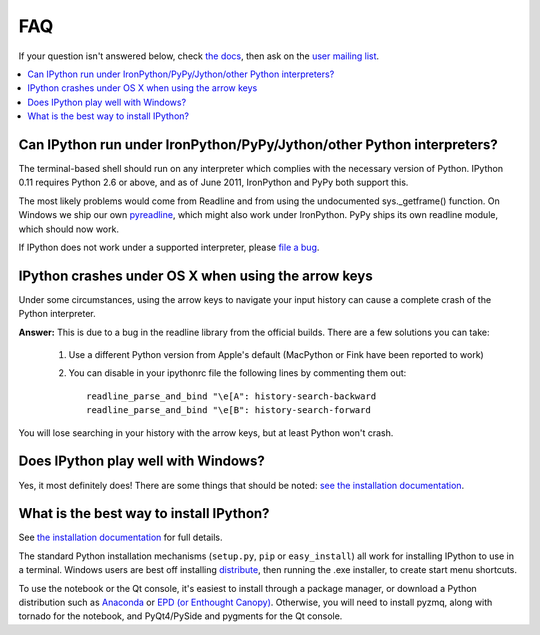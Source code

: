 ===
FAQ
===

If your question isn't answered below, check `the docs <http://ipython.github.com/ipython-doc/>`_, then ask on the `user mailing list <http://projects.scipy.org/mailman/listinfo/ipython-user>`_.

.. contents::
  :local:
  :backlinks: none

Can IPython run under IronPython/PyPy/Jython/other Python interpreters?
-----------------------------------------------------------------------

The terminal-based shell should run on any interpreter which complies with
the necessary version of Python. IPython 0.11 requires Python 2.6
or above, and as of June 2011, IronPython and PyPy both support this.

The most likely problems would come from Readline and from using the undocumented
sys._getframe() function. On Windows we ship our own `pyreadline <pyreadline.html>`_,
which might also work under IronPython. PyPy ships its own readline module,
which should now work.

If IPython does not work under a supported interpreter, please
`file a bug <https://github.com/ipython/ipython/issues>`_.

IPython crashes under OS X when using the arrow keys
----------------------------------------------------
Under some circumstances, using the arrow keys to navigate your input history can cause a complete crash of the Python interpreter.

**Answer:** This is due to a bug in the readline library from the official builds. There are a few solutions you can take:

 1. Use a different Python version from Apple's default (MacPython or Fink have been reported to work)

 2. You can disable in your ipythonrc file the following lines by commenting them out::

      readline_parse_and_bind "\e[A": history-search-backward
      readline_parse_and_bind "\e[B": history-search-forward

You will lose searching in your history with the arrow keys, but at least Python won't crash.

Does IPython play well with Windows? 
------------------------------------

Yes, it most definitely does! There are some things that should be noted: `see
the installation documentation <http://ipython.org/ipython-doc/stable/install/install.html#windows>`_.

What is the best way to install IPython?
----------------------------------------

See `the installation documentation <http://ipython.org/ipython-doc/stable/install/install.html#installing-ipython-itself>`_ for full details.

The standard Python installation mechanisms (``setup.py``, ``pip`` or ``easy_install``) all work for installing IPython to use in a terminal. Windows users are best off installing `distribute <http://pypi.python.org/pypi/distribute>`_, then running the .exe installer, to create start menu shortcuts.

To use the notebook or the Qt console, it's easiest to install through a package manager, or download a Python distribution such as `Anaconda <https://store.continuum.io/cshop/anaconda>`_ or `EPD (or Enthought Canopy) <http://www.enthought.com/products/epd.php>`_. Otherwise, you will need to install pyzmq, along with tornado for the notebook, and PyQt4/PySide and pygments for the Qt console.
